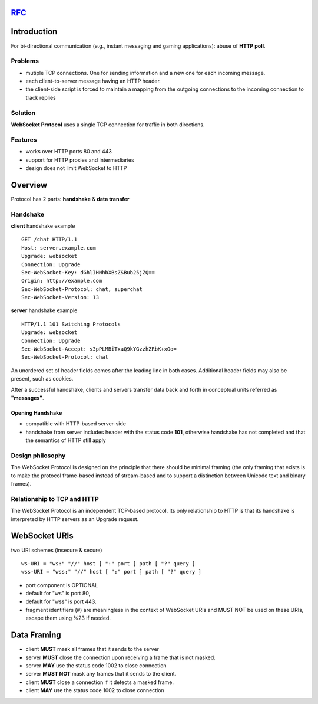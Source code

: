 .. title: Websockets RFC summary
.. slug: websockets-rfc-summary
.. date: 2018-09-28 14:16:24 UTC-03:00
.. tags: rfc summary websockets
.. category: networking
.. link:
.. description: a
.. type: text
.. status: draft


`RFC <https://tools.ietf.org/html/rfc6455.html>`_
==================================================

Introduction
============

For bi-directional communication (e.g., instant messaging and gaming applications): abuse of **HTTP poll**.

Problems
--------

- mutiple TCP connections. One for sending information and a new one for each incoming message.
- each client-to-server message having an HTTP header.
- the client-side script is forced to maintain a mapping from the outgoing connections to the incoming connection to track replies

Solution
--------

**WebSocket Protocol** uses a single TCP connection for traffic in both directions.

Features
--------

- works over HTTP ports 80 and 443
- support for HTTP proxies and intermediaries
- design does not limit WebSocket to HTTP

Overview
========

Protocol has 2 parts: **handshake** & **data transfer**

Handshake
---------

**client** handshake example

::

    GET /chat HTTP/1.1
    Host: server.example.com
    Upgrade: websocket
    Connection: Upgrade
    Sec-WebSocket-Key: dGhlIHNhbXBsZSBub25jZQ==
    Origin: http://example.com
    Sec-WebSocket-Protocol: chat, superchat
    Sec-WebSocket-Version: 13

**server** handshake example

::

    HTTP/1.1 101 Switching Protocols
    Upgrade: websocket
    Connection: Upgrade
    Sec-WebSocket-Accept: s3pPLMBiTxaQ9kYGzzhZRbK+xOo=
    Sec-WebSocket-Protocol: chat

An unordered set of header fields comes after the leading line in both cases.
Additional header fields may also be present, such as cookies.

After a successful handshake, clients and servers transfer data back and forth in
conceptual units referred as **"messages"**.


Opening Handshake
~~~~~~~~~~~~~~~~~

* compatible with HTTP-based server-side
* handshake from server includes header with the status code **101**, otherwise handshake has not completed and that the semantics of HTTP still apply


Design philosophy
-----------------

The WebSocket Protocol is designed on the principle that there should
be minimal framing (the only framing that exists is to make the
protocol frame-based instead of stream-based and to support a
distinction between Unicode text and binary frames).

Relationship to TCP and HTTP
----------------------------

The WebSocket Protocol is an independent TCP-based protocol.  Its
only relationship to HTTP is that its handshake is interpreted by
HTTP servers as an Upgrade request.


WebSocket URIs
===============

two URI schemes (insecure & secure)

::

    ws-URI = "ws:" "//" host [ ":" port ] path [ "?" query ]
    wss-URI = "wss:" "//" host [ ":" port ] path [ "?" query ]

* port component is OPTIONAL
* default for "ws" is port 80,
* default for "wss" is port 443.
* fragment identifiers (#) are meaningless in the context of WebSocket URIs and MUST NOT be used on these URIs, escape them using %23 if needed.


Data Framing
============

* client **MUST** mask all frames that it sends to the server
* server **MUST** close the connection upon receiving a frame that is not masked.
* server **MAY** use the status code 1002 to close connection
* server **MUST NOT** mask any frames that it sends to the client.
* client **MUST** close a connection if it detects a masked frame.
* client **MAY** use the status code 1002 to close connection
